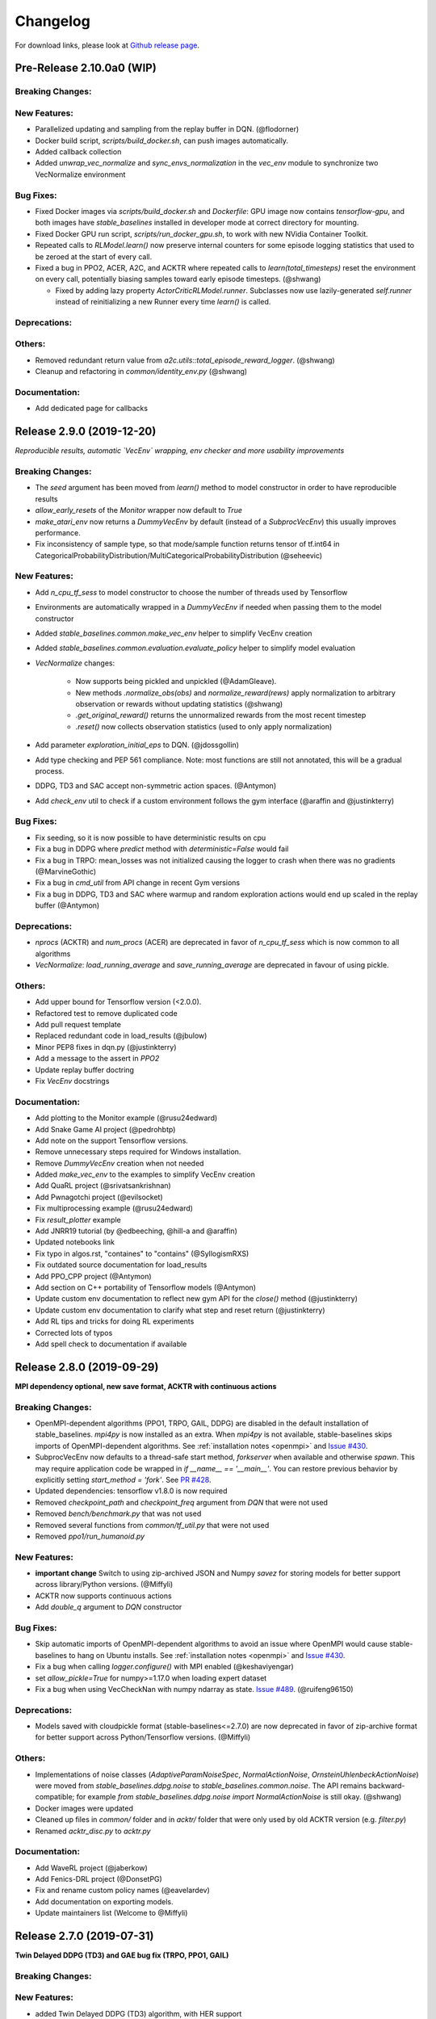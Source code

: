 .. _changelog:

Changelog
==========

For download links, please look at `Github release page <https://github.com/hill-a/stable-baselines/releases>`_.


Pre-Release 2.10.0a0 (WIP)
--------------------------

Breaking Changes:
^^^^^^^^^^^^^^^^^

New Features:
^^^^^^^^^^^^^
- Parallelized updating and sampling from the replay buffer in DQN. (@flodorner)
- Docker build script, `scripts/build_docker.sh`, can push images automatically.
- Added callback collection
- Added `unwrap_vec_normalize` and `sync_envs_normalization` in the `vec_env` module
  to synchronize two VecNormalize environment


Bug Fixes:
^^^^^^^^^^

- Fixed Docker images via `scripts/build_docker.sh` and `Dockerfile`: GPU image now contains `tensorflow-gpu`,
  and both images have `stable_baselines` installed in developer mode at correct directory for mounting.
- Fixed Docker GPU run script, `scripts/run_docker_gpu.sh`, to work with new NVidia Container Toolkit.
- Repeated calls to `RLModel.learn()` now preserve internal counters for some episode
  logging statistics that used to be zeroed at the start of every call.
- Fixed a bug in PPO2, ACER, A2C, and ACKTR where repeated calls to `learn(total_timesteps)` reset
  the environment on every call, potentially biasing samples toward early episode timesteps.
  (@shwang)

  - Fixed by adding lazy property `ActorCriticRLModel.runner`. Subclasses now use lazily-generated
    `self.runner` instead of reinitializing a new Runner every time `learn()` is called.

Deprecations:
^^^^^^^^^^^^^

Others:
^^^^^^^
- Removed redundant return value from `a2c.utils::total_episode_reward_logger`. (@shwang)
- Cleanup and refactoring in `common/identity_env.py` (@shwang)

Documentation:
^^^^^^^^^^^^^^
- Add dedicated page for callbacks


Release 2.9.0 (2019-12-20)
--------------------------

*Reproducible results, automatic `VecEnv` wrapping, env checker and more usability improvements*

Breaking Changes:
^^^^^^^^^^^^^^^^^
- The `seed` argument has been moved from `learn()` method to model constructor
  in order to have reproducible results
- `allow_early_resets` of the `Monitor` wrapper now default to `True`
- `make_atari_env` now returns a `DummyVecEnv` by default (instead of a `SubprocVecEnv`)
  this usually improves performance.
- Fix inconsistency of sample type, so that mode/sample function returns tensor of tf.int64 in CategoricalProbabilityDistribution/MultiCategoricalProbabilityDistribution (@seheevic)

New Features:
^^^^^^^^^^^^^
- Add `n_cpu_tf_sess` to model constructor to choose the number of threads used by Tensorflow
- Environments are automatically wrapped in a `DummyVecEnv` if needed when passing them to the model constructor
- Added `stable_baselines.common.make_vec_env` helper to simplify VecEnv creation
- Added `stable_baselines.common.evaluation.evaluate_policy` helper to simplify model evaluation
- `VecNormalize` changes:

   - Now supports being pickled and unpickled (@AdamGleave).
   - New methods `.normalize_obs(obs)` and `normalize_reward(rews)` apply normalization
     to arbitrary observation or rewards without updating statistics (@shwang)
   - `.get_original_reward()` returns the unnormalized rewards from the most recent timestep
   - `.reset()` now collects observation statistics (used to only apply normalization)

- Add parameter `exploration_initial_eps` to DQN. (@jdossgollin)
- Add type checking and PEP 561 compliance.
  Note: most functions are still not annotated, this will be a gradual process.
- DDPG, TD3 and SAC accept non-symmetric action spaces. (@Antymon)
- Add `check_env` util to check if a custom environment follows the gym interface (@araffin and @justinkterry)

Bug Fixes:
^^^^^^^^^^
- Fix seeding, so it is now possible to have deterministic results on cpu
- Fix a bug in DDPG where `predict` method with `deterministic=False` would fail
- Fix a bug in TRPO: mean_losses was not initialized causing the logger to crash when there was no gradients (@MarvineGothic)
- Fix a bug in `cmd_util` from API change in recent Gym versions
- Fix a bug in DDPG, TD3 and SAC where warmup and random exploration actions would end up scaled in the replay buffer (@Antymon)

Deprecations:
^^^^^^^^^^^^^
- `nprocs` (ACKTR) and `num_procs` (ACER) are deprecated in favor of `n_cpu_tf_sess` which is now common
  to all algorithms
- `VecNormalize`: `load_running_average` and `save_running_average` are deprecated in favour of using pickle.

Others:
^^^^^^^
- Add upper bound for Tensorflow version (<2.0.0).
- Refactored test to remove duplicated code
- Add pull request template
- Replaced redundant code in load_results (@jbulow)
- Minor PEP8 fixes in dqn.py (@justinkterry)
- Add a message to the assert in `PPO2`
- Update replay buffer doctring
- Fix `VecEnv` docstrings

Documentation:
^^^^^^^^^^^^^^
- Add plotting to the Monitor example (@rusu24edward)
- Add Snake Game AI project (@pedrohbtp)
- Add note on the support Tensorflow versions.
- Remove unnecessary steps required for Windows installation.
- Remove `DummyVecEnv` creation when not needed
- Added `make_vec_env` to the examples to simplify VecEnv creation
- Add QuaRL project (@srivatsankrishnan)
- Add Pwnagotchi project (@evilsocket)
- Fix multiprocessing example (@rusu24edward)
- Fix `result_plotter` example
- Add JNRR19 tutorial (by @edbeeching, @hill-a and @araffin)
- Updated notebooks link
- Fix typo in algos.rst, "containes" to "contains" (@SyllogismRXS)
- Fix outdated source documentation for load_results
- Add PPO_CPP project (@Antymon)
- Add section on C++ portability of Tensorflow models (@Antymon)
- Update custom env documentation to reflect new gym API for the `close()` method (@justinkterry)
- Update custom env documentation to clarify what step and reset return (@justinkterry)
- Add RL tips and tricks for doing RL experiments
- Corrected lots of typos
- Add spell check to documentation if available


Release 2.8.0 (2019-09-29)
--------------------------

**MPI dependency optional, new save format, ACKTR with continuous actions**

Breaking Changes:
^^^^^^^^^^^^^^^^^
- OpenMPI-dependent algorithms (PPO1, TRPO, GAIL, DDPG) are disabled in the
  default installation of stable_baselines. `mpi4py` is now installed as an
  extra. When `mpi4py` is not available, stable-baselines skips imports of
  OpenMPI-dependent algorithms.
  See :ref:`installation notes <openmpi>` and
  `Issue #430 <https://github.com/hill-a/stable-baselines/issues/430>`_.
- SubprocVecEnv now defaults to a thread-safe start method, `forkserver` when
  available and otherwise `spawn`. This may require application code be
  wrapped in `if __name__ == '__main__'`. You can restore previous behavior
  by explicitly setting `start_method = 'fork'`. See
  `PR #428 <https://github.com/hill-a/stable-baselines/pull/428>`_.
- Updated dependencies: tensorflow v1.8.0 is now required
- Removed `checkpoint_path` and `checkpoint_freq` argument from `DQN` that were not used
- Removed `bench/benchmark.py` that was not used
- Removed several functions from `common/tf_util.py` that were not used
- Removed `ppo1/run_humanoid.py`

New Features:
^^^^^^^^^^^^^
- **important change** Switch to using zip-archived JSON and Numpy `savez` for
  storing models for better support across library/Python versions. (@Miffyli)
- ACKTR now supports continuous actions
- Add `double_q` argument to `DQN` constructor

Bug Fixes:
^^^^^^^^^^
- Skip automatic imports of OpenMPI-dependent algorithms to avoid an issue
  where OpenMPI would cause stable-baselines to hang on Ubuntu installs.
  See :ref:`installation notes <openmpi>` and
  `Issue #430 <https://github.com/hill-a/stable-baselines/issues/430>`_.
- Fix a bug when calling `logger.configure()` with MPI enabled (@keshaviyengar)
- set `allow_pickle=True` for numpy>=1.17.0 when loading expert dataset
- Fix a bug when using VecCheckNan with numpy ndarray as state.  `Issue #489 <https://github.com/hill-a/stable-baselines/issues/489>`_. (@ruifeng96150)

Deprecations:
^^^^^^^^^^^^^
- Models saved with cloudpickle format (stable-baselines<=2.7.0) are now
  deprecated in favor of zip-archive format for better support across
  Python/Tensorflow versions. (@Miffyli)

Others:
^^^^^^^
- Implementations of noise classes (`AdaptiveParamNoiseSpec`, `NormalActionNoise`,
  `OrnsteinUhlenbeckActionNoise`) were moved from `stable_baselines.ddpg.noise`
  to `stable_baselines.common.noise`. The API remains backward-compatible;
  for example `from stable_baselines.ddpg.noise import NormalActionNoise` is still
  okay. (@shwang)
- Docker images were updated
- Cleaned up files in `common/` folder and in `acktr/` folder that were only used by old ACKTR version
  (e.g. `filter.py`)
- Renamed `acktr_disc.py` to `acktr.py`

Documentation:
^^^^^^^^^^^^^^
- Add WaveRL project (@jaberkow)
- Add Fenics-DRL project (@DonsetPG)
- Fix and rename custom policy names (@eavelardev)
- Add documentation on exporting models.
- Update maintainers list (Welcome to @Miffyli)


Release 2.7.0 (2019-07-31)
--------------------------

**Twin Delayed DDPG (TD3) and GAE bug fix (TRPO, PPO1, GAIL)**

Breaking Changes:
^^^^^^^^^^^^^^^^^

New Features:
^^^^^^^^^^^^^
- added Twin Delayed DDPG (TD3) algorithm, with HER support
- added support for continuous action spaces to `action_probability`, computing the PDF of a Gaussian
  policy in addition to the existing support for categorical stochastic policies.
- added flag to `action_probability` to return log-probabilities.
- added support for python lists and numpy arrays in ``logger.writekvs``. (@dwiel)
- the info dict returned by VecEnvs now include a ``terminal_observation`` key providing access to the last observation in a trajectory. (@qxcv)

Bug Fixes:
^^^^^^^^^^
- fixed a bug in ``traj_segment_generator`` where the ``episode_starts`` was wrongly recorded,
  resulting in wrong calculation of Generalized Advantage Estimation (GAE), this affects TRPO, PPO1 and GAIL (thanks to @miguelrass for spotting the bug)
- added missing property `n_batch` in `BasePolicy`.

Deprecations:
^^^^^^^^^^^^^

Others:
^^^^^^^
- renamed some keys in ``traj_segment_generator`` to be more meaningful
- retrieve unnormalized reward when using Monitor wrapper with TRPO, PPO1 and GAIL
  to display them in the logs (mean episode reward)
- clean up DDPG code (renamed variables)

Documentation:
^^^^^^^^^^^^^^

- doc fix for the hyperparameter tuning command in the rl zoo
- added an example on how to log additional variable with tensorboard and a callback



Release 2.6.0 (2019-06-12)
--------------------------

**Hindsight Experience Replay (HER) - Reloaded | get/load parameters**

Breaking Changes:
^^^^^^^^^^^^^^^^^

- **breaking change** removed ``stable_baselines.ddpg.memory`` in favor of ``stable_baselines.deepq.replay_buffer`` (see fix below)

**Breaking Change:** DDPG replay buffer was unified with DQN/SAC replay buffer. As a result,
when loading a DDPG model trained with stable_baselines<2.6.0, it throws an import error.
You can fix that using:

.. code-block:: python

  import sys
  import pkg_resources

  import stable_baselines

  # Fix for breaking change for DDPG buffer in v2.6.0
  if pkg_resources.get_distribution("stable_baselines").version >= "2.6.0":
      sys.modules['stable_baselines.ddpg.memory'] = stable_baselines.deepq.replay_buffer
      stable_baselines.deepq.replay_buffer.Memory = stable_baselines.deepq.replay_buffer.ReplayBuffer


We recommend you to save again the model afterward, so the fix won't be needed the next time the trained agent is loaded.


New Features:
^^^^^^^^^^^^^

- **revamped HER implementation**: clean re-implementation from scratch, now supports DQN, SAC and DDPG
- add ``action_noise`` param for SAC, it helps exploration for problem with deceptive reward
- The parameter ``filter_size`` of the function ``conv`` in A2C utils now supports passing a list/tuple of two integers (height and width), in order to have non-squared kernel matrix. (@yutingsz)
- add ``random_exploration`` parameter for DDPG and SAC, it may be useful when using HER + DDPG/SAC. This hack was present in the original OpenAI Baselines DDPG + HER implementation.
- added ``load_parameters`` and ``get_parameters`` to base RL class. With these methods, users are able to load and get parameters to/from existing model, without touching tensorflow. (@Miffyli)
- added specific hyperparameter for PPO2 to clip the value function (``cliprange_vf``)
- added ``VecCheckNan`` wrapper

Bug Fixes:
^^^^^^^^^^

- bugfix for ``VecEnvWrapper.__getattr__`` which enables access to class attributes inherited from parent classes.
- fixed path splitting in ``TensorboardWriter._get_latest_run_id()`` on Windows machines (@PatrickWalter214)
- fixed a bug where initial learning rate is logged instead of its placeholder in ``A2C.setup_model`` (@sc420)
- fixed a bug where number of timesteps is incorrectly updated and logged in ``A2C.learn`` and ``A2C._train_step`` (@sc420)
- fixed ``num_timesteps`` (total_timesteps) variable in PPO2 that was wrongly computed.
- fixed a bug in DDPG/DQN/SAC, when there were the number of samples in the replay buffer was lesser than the batch size
  (thanks to @dwiel for spotting the bug)
- **removed** ``a2c.utils.find_trainable_params`` please use ``common.tf_util.get_trainable_vars`` instead.
  ``find_trainable_params`` was returning all trainable variables, discarding the scope argument.
  This bug was causing the model to save duplicated parameters (for DDPG and SAC)
  but did not affect the performance.

Deprecations:
^^^^^^^^^^^^^

- **deprecated** ``memory_limit`` and ``memory_policy`` in DDPG, please use ``buffer_size`` instead. (will be removed in v3.x.x)

Others:
^^^^^^^

- **important change** switched to using dictionaries rather than lists when storing parameters, with tensorflow Variable names being the keys. (@Miffyli)
- removed unused dependencies (tdqm, dill, progressbar2, seaborn, glob2, click)
- removed ``get_available_gpus`` function which hadn't been used anywhere (@Pastafarianist)

Documentation:
^^^^^^^^^^^^^^

- added guide for managing ``NaN`` and ``inf``
- updated ven_env doc
- misc doc updates

Release 2.5.1 (2019-05-04)
--------------------------

**Bug fixes + improvements in the VecEnv**

**Warning: breaking changes when using custom policies**

- doc update (fix example of result plotter + improve doc)
- fixed logger issues when stdout lacks ``read`` function
- fixed a bug in ``common.dataset.Dataset`` where shuffling was not disabled properly (it affects only PPO1 with recurrent policies)
- fixed output layer name for DDPG q function, used in pop-art normalization and l2 regularization of the critic
- added support for multi env recording to ``generate_expert_traj`` (@XMaster96)
- added support for LSTM model recording to ``generate_expert_traj`` (@XMaster96)
- ``GAIL``: remove mandatory matplotlib dependency and refactor as subclass of ``TRPO`` (@kantneel and @AdamGleave)
- added ``get_attr()``, ``env_method()`` and ``set_attr()`` methods for all VecEnv.
  Those methods now all accept ``indices`` keyword to select a subset of envs.
  ``set_attr`` now returns ``None`` rather than a list of ``None``. (@kantneel)
- ``GAIL``: ``gail.dataset.ExpertDataset`` supports loading from memory rather than file, and
  ``gail.dataset.record_expert`` supports returning in-memory rather than saving to file.
- added support in ``VecEnvWrapper`` for accessing attributes of arbitrarily deeply nested
  instances of ``VecEnvWrapper`` and ``VecEnv``. This is allowed as long as the attribute belongs
  to exactly one of the nested instances i.e. it must be unambiguous. (@kantneel)
- fixed bug where result plotter would crash on very short runs (@Pastafarianist)
- added option to not trim output of result plotter by number of timesteps (@Pastafarianist)
- clarified the public interface of ``BasePolicy`` and ``ActorCriticPolicy``. **Breaking change** when using custom policies: ``masks_ph`` is now called ``dones_ph``,
  and most placeholders were made private: e.g. ``self.value_fn`` is now ``self._value_fn``
- support for custom stateful policies.
- fixed episode length recording in ``trpo_mpi.utils.traj_segment_generator`` (@GerardMaggiolino)


Release 2.5.0 (2019-03-28)
--------------------------

**Working GAIL, pretrain RL models and hotfix for A2C with continuous actions**

- fixed various bugs in GAIL
- added scripts to generate dataset for gail
- added tests for GAIL + data for Pendulum-v0
- removed unused ``utils`` file in DQN folder
- fixed a bug in A2C where actions were cast to ``int32`` even in the continuous case
- added addional logging to A2C when Monitor wrapper is used
- changed logging for PPO2: do not display NaN when reward info is not present
- change default value of A2C lr schedule
- removed behavior cloning script
- added ``pretrain`` method to base class, in order to use behavior cloning on all models
- fixed ``close()`` method for DummyVecEnv.
- added support for Dict spaces in DummyVecEnv and SubprocVecEnv. (@AdamGleave)
- added support for arbitrary multiprocessing start methods and added a warning about SubprocVecEnv that are not thread-safe by default.  (@AdamGleave)
- added support for Discrete actions for GAIL
- fixed deprecation warning for tf: replaces ``tf.to_float()`` by ``tf.cast()``
- fixed bug in saving and loading ddpg model when using normalization of obs or returns (@tperol)
- changed DDPG default buffer size from 100 to 50000.
- fixed a bug in ``ddpg.py`` in ``combined_stats`` for eval. Computed mean on ``eval_episode_rewards`` and ``eval_qs`` (@keshaviyengar)
- fixed a bug in ``setup.py`` that would error on non-GPU systems without TensorFlow installed


Release 2.4.1 (2019-02-11)
--------------------------

**Bug fixes and improvements**

- fixed computation of training metrics in TRPO and PPO1
- added ``reset_num_timesteps`` keyword when calling train() to continue tensorboard learning curves
- reduced the size taken by tensorboard logs (added a ``full_tensorboard_log`` to enable full logging, which was the previous behavior)
- fixed image detection for tensorboard logging
- fixed ACKTR for recurrent policies
- fixed gym breaking changes
- fixed custom policy examples in the doc for DQN and DDPG
- remove gym spaces patch for equality functions
- fixed tensorflow dependency: cpu version was installed overwritting tensorflow-gpu when present.
- fixed a bug in ``traj_segment_generator`` (used in ppo1 and trpo) where ``new`` was not updated. (spotted by @junhyeokahn)


Release 2.4.0 (2019-01-17)
--------------------------

**Soft Actor-Critic (SAC) and policy kwargs**

- added Soft Actor-Critic (SAC) model
- fixed a bug in DQN where prioritized_replay_beta_iters param was not used
- fixed DDPG that did not save target network parameters
- fixed bug related to shape of true_reward (@abhiskk)
- fixed example code in documentation of tf_util:Function (@JohannesAck)
- added learning rate schedule for SAC
- fixed action probability for continuous actions with actor-critic models
- added optional parameter to action_probability for likelihood calculation of given action being taken.
- added more flexible custom LSTM policies
- added auto entropy coefficient optimization for SAC
- clip continuous actions at test time too for all algorithms (except SAC/DDPG where it is not needed)
- added a mean to pass kwargs to policy when creating a model (+ save those kwargs)
- fixed DQN examples in DQN folder
- added possibility to pass activation function for DDPG, DQN and SAC


Release 2.3.0 (2018-12-05)
--------------------------

- added support for storing model in file like object. (thanks to @erniejunior)
- fixed wrong image detection when using tensorboard logging with DQN
- fixed bug in ppo2 when passing non callable lr after loading
- fixed tensorboard logging in ppo2 when nminibatches=1
- added early stoppping via callback return value (@erniejunior)
- added more flexible custom mlp policies (@erniejunior)


Release 2.2.1 (2018-11-18)
--------------------------

- added VecVideoRecorder to record mp4 videos from environment.


Release 2.2.0 (2018-11-07)
--------------------------

- Hotfix for ppo2, the wrong placeholder was used for the value function


Release 2.1.2 (2018-11-06)
--------------------------

- added ``async_eigen_decomp`` parameter for ACKTR and set it to ``False`` by default (remove deprecation warnings)
- added methods for calling env methods/setting attributes inside a VecEnv (thanks to @bjmuld)
- updated gym minimum version


Release 2.1.1 (2018-10-20)
--------------------------

- fixed MpiAdam synchronization issue in PPO1 (thanks to @brendenpetersen) issue #50
- fixed dependency issues (new mujoco-py requires a mujoco license + gym broke MultiDiscrete space shape)


Release 2.1.0 (2018-10-2)
-------------------------

.. warning::

	This version contains breaking changes for DQN policies, please read the full details

**Bug fixes + doc update**


- added patch fix for equal function using `gym.spaces.MultiDiscrete` and `gym.spaces.MultiBinary`
- fixes for DQN action_probability
- re-added double DQN + refactored DQN policies **breaking changes**
- replaced `async` with `async_eigen_decomp` in ACKTR/KFAC for python 3.7 compatibility
- removed action clipping for prediction of continuous actions (see issue #36)
- fixed NaN issue due to clipping the continuous action in the wrong place (issue #36)
- documentation was updated (policy + DDPG example hyperparameters)

Release 2.0.0 (2018-09-18)
--------------------------

.. warning::

	This version contains breaking changes, please read the full details

**Tensorboard, refactoring and bug fixes**


- Renamed DeepQ to DQN **breaking changes**
- Renamed DeepQPolicy to DQNPolicy **breaking changes**
- fixed DDPG behavior **breaking changes**
- changed default policies for DDPG, so that DDPG now works correctly **breaking changes**
- added more documentation (some modules from common).
- added doc about using custom env
- added Tensorboard support for A2C, ACER, ACKTR, DDPG, DeepQ, PPO1, PPO2 and TRPO
- added episode reward to Tensorboard
- added documentation for Tensorboard usage
- added Identity for Box action space
- fixed render function ignoring parameters when using wrapped environments
- fixed PPO1 and TRPO done values for recurrent policies
- fixed image normalization not occurring when using images
- updated VecEnv objects for the new Gym version
- added test for DDPG
- refactored DQN policies
- added registry for policies, can be passed as string to the agent
- added documentation for custom policies + policy registration
- fixed numpy warning when using DDPG Memory
- fixed DummyVecEnv not copying the observation array when stepping and resetting
- added pre-built docker images + installation instructions
- added ``deterministic`` argument in the predict function
- added assert in PPO2 for recurrent policies
- fixed predict function to handle both vectorized and unwrapped environment
- added input check to the predict function
- refactored ActorCritic models to reduce code duplication
- refactored Off Policy models (to begin HER and replay_buffer refactoring)
- added tests for auto vectorization detection
- fixed render function, to handle positional arguments


Release 1.0.7 (2018-08-29)
--------------------------

**Bug fixes and documentation**

- added html documentation using sphinx + integration with read the docs
- cleaned up README + typos
- fixed normalization for DQN with images
- fixed DQN identity test


Release 1.0.1 (2018-08-20)
--------------------------

**Refactored Stable Baselines**

- refactored A2C, ACER, ACTKR, DDPG, DeepQ, GAIL, TRPO, PPO1 and PPO2 under a single constant class
- added callback to refactored algorithm training
- added saving and loading to refactored algorithms
- refactored ACER, DDPG, GAIL, PPO1 and TRPO to fit with A2C, PPO2 and ACKTR policies
- added new policies for most algorithms (Mlp, MlpLstm, MlpLnLstm, Cnn, CnnLstm and CnnLnLstm)
- added dynamic environment switching (so continual RL learning is now feasible)
- added prediction from observation and action probability from observation for all the algorithms
- fixed graphs issues, so models wont collide in names
- fixed behavior_clone weight loading for GAIL
- fixed Tensorflow using all the GPU VRAM
- fixed models so that they are all compatible with vectorized environments
- fixed ```set_global_seed``` to update ```gym.spaces```'s random seed
- fixed PPO1 and TRPO performance issues when learning identity function
- added new tests for loading, saving, continuous actions and learning the identity function
- fixed DQN wrapping for atari
- added saving and loading for Vecnormalize wrapper
- added automatic detection of action space (for the policy network)
- fixed ACER buffer with constant values assuming n_stack=4
- fixed some RL algorithms not clipping the action to be in the action_space, when using ```gym.spaces.Box```
- refactored algorithms can take either a ```gym.Environment``` or a ```str``` ([if the environment name is registered](https://github.com/openai/gym/wiki/Environments))
- Hoftix in ACER (compared to v1.0.0)

Future Work :

- Finish refactoring HER
- Refactor ACKTR and ACER for continuous implementation



Release 0.1.6 (2018-07-27)
--------------------------

**Deobfuscation of the code base + pep8 and fixes**

-  Fixed ``tf.session().__enter__()`` being used, rather than
   ``sess = tf.session()`` and passing the session to the objects
-  Fixed uneven scoping of TensorFlow Sessions throughout the code
-  Fixed rolling vecwrapper to handle observations that are not only
   grayscale images
-  Fixed deepq saving the environment when trying to save itself
-  Fixed
   ``ValueError: Cannot take the length of Shape with unknown rank.`` in
   ``acktr``, when running ``run_atari.py`` script.
-  Fixed calling baselines sequentially no longer creates graph
   conflicts
-  Fixed mean on empty array warning with deepq
-  Fixed kfac eigen decomposition not cast to float64, when the
   parameter use_float64 is set to True
-  Fixed Dataset data loader, not correctly resetting id position if
   shuffling is disabled
-  Fixed ``EOFError`` when reading from connection in the ``worker`` in
   ``subproc_vec_env.py``
-  Fixed ``behavior_clone`` weight loading and saving for GAIL
-  Avoid taking root square of negative number in ``trpo_mpi.py``
-  Removed some duplicated code (a2cpolicy, trpo_mpi)
-  Removed unused, undocumented and crashing function ``reset_task`` in
   ``subproc_vec_env.py``
-  Reformated code to PEP8 style
-  Documented all the codebase
-  Added atari tests
-  Added logger tests

Missing: tests for acktr continuous (+ HER, rely on mujoco...)

Maintainers
-----------

Stable-Baselines is currently maintained by `Ashley Hill`_ (aka @hill-a), `Antonin Raffin`_ (aka `@araffin`_),
`Maximilian Ernestus`_ (aka @erniejunior), `Adam Gleave`_ (`@AdamGleave`_) and `Anssi Kanervisto`_ (aka `@Miffyli`_).

.. _Ashley Hill: https://github.com/hill-a
.. _Antonin Raffin: https://araffin.github.io/
.. _Maximilian Ernestus: https://github.com/erniejunior
.. _Adam Gleave: https://gleave.me/
.. _@araffin: https://github.com/araffin
.. _@AdamGleave: https://github.com/adamgleave
.. _Anssi Kanervisto: https://github.com/Miffyli
.. _@Miffyli: https://github.com/Miffyli


Contributors (since v2.0.0):
----------------------------
In random order...

Thanks to @bjmuld @iambenzo @iandanforth @r7vme @brendenpetersen @huvar @abhiskk @JohannesAck
@EliasHasle @mrakgr @Bleyddyn @antoine-galataud @junhyeokahn @AdamGleave @keshaviyengar @tperol
@XMaster96 @kantneel @Pastafarianist @GerardMaggiolino @PatrickWalter214 @yutingsz @sc420 @Aaahh @billtubbs
@Miffyli @dwiel @miguelrass @qxcv @jaberkow @eavelardev @ruifeng96150 @pedrohbtp @srivatsankrishnan @evilsocket
@MarvineGothic @jdossgollin @SyllogismRXS @rusu24edward @jbulow @Antymon @seheevic @justinkterry @edbeeching
@flodorner
